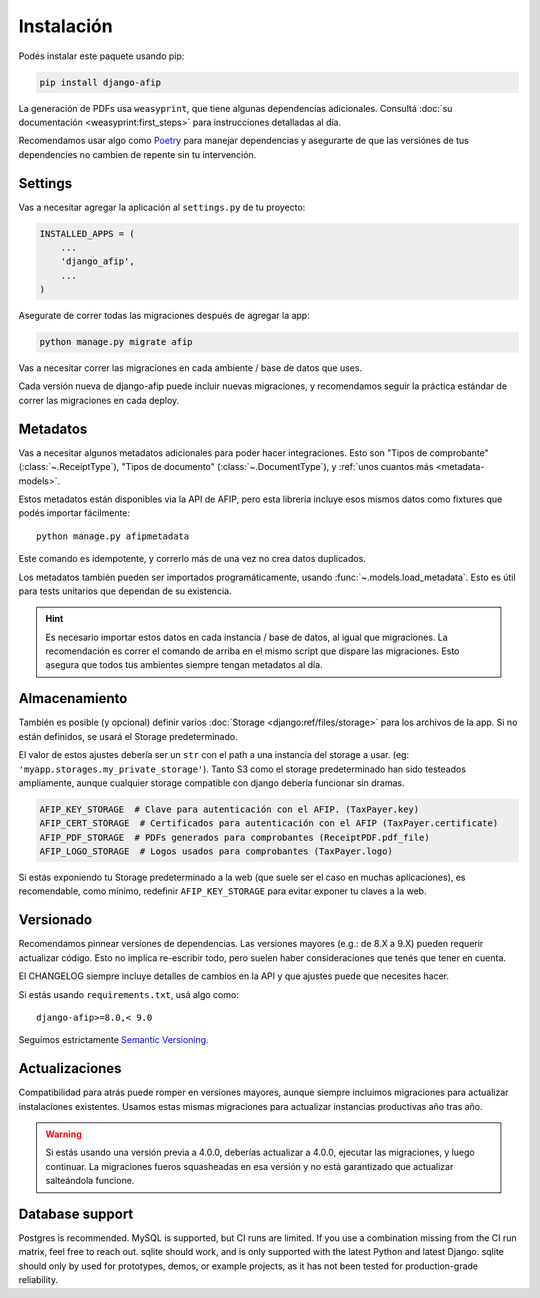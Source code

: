 Instalación
===========

Podés instalar este paquete usando pip:

.. code-block:: python

    pip install django-afip

La generación de PDFs usa ``weasyprint``, que tiene algunas dependencias
adicionales. Consultá :doc:`su documentación <weasyprint:first_steps>` para
instrucciones detalladas al día.

Recomendamos usar algo como Poetry_ para manejar dependencias y asegurarte de
que las versiónes de tus dependencies no cambien de repente sin tu
intervención.

.. _Poetry: https://python-poetry.org/

Settings
--------

Vas a necesitar agregar la aplicación al ``settings.py`` de tu proyecto:

.. code-block:: python

    INSTALLED_APPS = (
        ...
        'django_afip',
        ...
    )

Asegurate de correr todas las migraciones después de agregar la app:

.. code-block:: python

    python manage.py migrate afip

Vas a necesitar correr las migraciones en cada ambiente / base de datos que
uses.

Cada versión nueva de django-afip puede incluir nuevas migraciones, y
recomendamos seguir la práctica estándar de correr las migraciones en cada
deploy.

Metadatos
---------

Vas a necesitar algunos metadatos adicionales para poder hacer integraciones.
Esto son "Tipos de comprobante" (:class:`~.ReceiptType`), "Tipos de documento"
(:class:`~.DocumentType`), y :ref:`unos cuantos más <metadata-models>`.

Estos metadatos están disponibles via la API de AFIP, pero esta librería
incluye esos mismos datos como fixtures que podés importar fácilmente::

    python manage.py afipmetadata

Este comando es idempotente, y correrlo más de una vez no crea datos
duplicados.

Los metadatos también pueden ser importados programáticamente, usando
:func:`~.models.load_metadata`. Esto es útil para tests unitarios que dependan
de su existencia.

.. hint::

    Es necesario importar estos datos en cada instancia / base de datos, al igual
    que migraciones. La recomendación es correr el comando de arriba en el mismo
    script que dispare las migraciones. Esto asegura que todos tus ambientes
    siempre tengan metadatos al día.

Almacenamiento
--------------

También es posible (y opcional) definir varios :doc:`Storage
<django:ref/files/storage>` para los archivos de la app. Si no están definidos,
se usará el Storage predeterminado.

El valor de estos ajustes debería ser un ``str`` con el path a una instancia
del storage a usar. (eg: ``'myapp.storages.my_private_storage'``). Tanto S3
como el storage predeterminado han sido testeados ampliamente, aunque cualquier
storage compatible con django debería funcionar sin dramas.

.. code-block:: python

    AFIP_KEY_STORAGE  # Clave para autenticación con el AFIP. (TaxPayer.key)
    AFIP_CERT_STORAGE  # Certificados para autenticación con el AFIP (TaxPayer.certificate)
    AFIP_PDF_STORAGE  # PDFs generados para comprobantes (ReceiptPDF.pdf_file)
    AFIP_LOGO_STORAGE  # Logos usados para comprobantes (TaxPayer.logo)

Si estás exponiendo tu Storage predeterminado a la web (que suele ser el caso
en muchas aplicaciones), es recomendable, como mínimo, redefinir
``AFIP_KEY_STORAGE`` para evitar exponer tu claves a la web.

Versionado
----------

Recomendamos pinnear versiones de dependencias. Las versiones mayores (e.g.:
de 8.X a 9.X) pueden requerir actualizar código. Esto no implica re-escribir
todo, pero suelen haber consideraciones que tenés que tener en cuenta.

El CHANGELOG siempre incluye detalles de cambios en la API y que ajustes puede
que necesites hacer.

Si estás usando ``requirements.txt``, usá algo como::

    django-afip>=8.0,< 9.0

Seguimos estrictamente `Semantic Versioning`_.

.. _Semantic Versioning: http://semver.org/

Actualizaciones
---------------

Compatibilidad para atrás puede romper en versiones mayores, aunque siempre
incluimos migraciones para actualizar instalaciones existentes. Usamos estas
mismas migraciones para actualizar instancias productivas año tras año.

.. warning::

    Si estás usando una versión previa a 4.0.0, deberías actualizar a 4.0.0,
    ejecutar las migraciones, y luego continuar. La migraciones fueros
    squasheadas en esa versión y no está garantizado que actualizar salteándola
    funcione.

Database support
----------------

Postgres is recommended. MySQL is supported, but CI runs are limited. If you
use a combination missing from the CI run matrix, feel free to reach out.
sqlite should work, and is only supported with the latest Python and latest
Django. sqlite should only by used for prototypes, demos, or example projects,
as it has not been tested for production-grade reliability.
